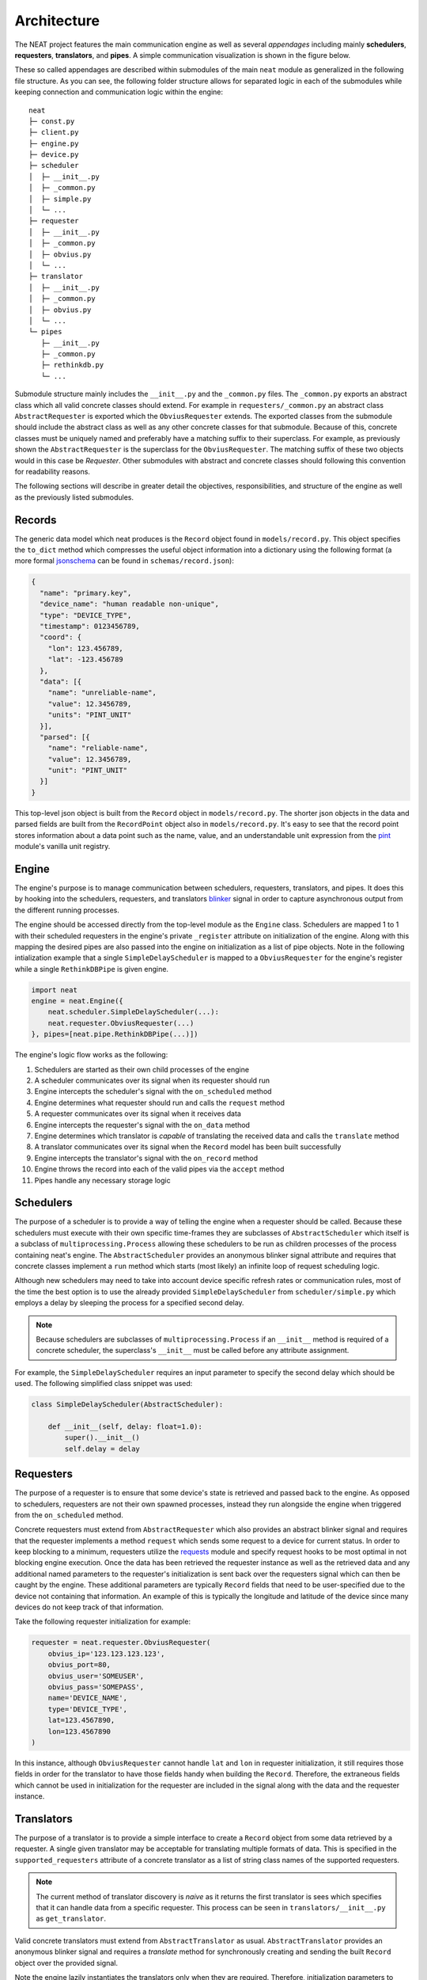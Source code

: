 Architecture
============

The NEAT project features the main communication engine as well as several *appendages* including mainly **schedulers**, **requesters**, **translators**, and **pipes**. A simple communication visualization is shown in the figure below.

.. image:: _static/img/architecture.png
  :align: center

These so called appendages are described within submodules of the main ``neat`` module as generalized in the following file structure.
As you can see, the following folder structure allows for separated logic in each of the submodules while keeping connection and communication logic within the engine::

  neat
  ├─ const.py
  ├─ client.py
  ├─ engine.py
  ├─ device.py
  ├─ scheduler
  │  ├─ __init__.py
  │  ├─ _common.py
  │  ├─ simple.py
  │  └─ ...
  ├─ requester
  │  ├─ __init__.py
  │  ├─ _common.py
  │  ├─ obvius.py
  │  └─ ...
  ├─ translator
  │  ├─ __init__.py
  │  ├─ _common.py
  │  ├─ obvius.py
  │  └─ ...
  └─ pipes
     ├─ __init__.py
     ├─ _common.py
     ├─ rethinkdb.py
     └─ ...

Submodule structure  mainly includes the  ``__init__.py`` and the ``_common.py`` files.
The ``_common.py`` exports an abstract class which all valid concrete classes should extend.
For example in ``requesters/_common.py`` an abstract class ``AbstractRequester`` is exported which the ``ObviusRequester`` extends.
The exported classes from the submodule should include the abstract class as well as any other concrete classes for  that submodule.
Because of this, concrete classes must be uniquely named and preferably have a matching suffix to their superclass.
For example, as previously shown the ``AbstractRequester`` is the superclass for the ``ObviusRequester``.
The matching suffix of these two objects would in this case be *Requester*.
Other submodules with abstract and concrete classes should following this convention for readability reasons.

The following sections will describe in greater detail the objectives, responsibilities, and structure of the engine as well as the previously listed submodules.

Records
-------

The generic data model which neat produces is the ``Record`` object found in ``models/record.py``.
This object specifies the ``to_dict`` method which compresses the useful object information into a dictionary using the following format (a more formal `jsonschema <http://json-schema.org/>`_ can be found in ``schemas/record.json``):

.. code-block:: json

  {
    "name": "primary.key",
    "device_name": "human readable non-unique",
    "type": "DEVICE_TYPE",
    "timestamp": 0123456789,
    "coord": {
      "lon": 123.456789,
      "lat": -123.456789
    },
    "data": [{
      "name": "unreliable-name",
      "value": 12.3456789,
      "units": "PINT_UNIT"
    }],
    "parsed": [{
      "name": "reliable-name",
      "value": 12.3456789,
      "unit": "PINT_UNIT"
    }]
  }


This top-level json object is built from the ``Record`` object in ``models/record.py``.
The shorter json objects in the data and parsed fields are built from the ``RecordPoint`` object also in ``models/record.py``.
It's easy to see that the record point stores information about a data point such as the name, value, and an understandable unit expression from the `pint <https://pint.readthedocs.io/en/0.7.2/>`_ module's vanilla unit registry.

Engine
------

The engine's purpose is to manage communication between schedulers, requesters, translators, and pipes.
It does this by hooking into the schedulers, requesters, and translators `blinker <https://pythonhosted.org/blinker/>`_ signal in order to capture asynchronous output from the different running processes.

The engine should be accessed directly from the top-level module as the ``Engine`` class.
Schedulers are mapped 1 to 1 with their scheduled requesters in the engine's private ``_register`` attribute on initialization of the engine.
Along with this mapping the desired pipes are also passed into the engine on initialization as a list of pipe objects.
Note in the following intialization example that a single ``SimpleDelayScheduler`` is mapped to a ``ObviusRequester`` for the engine's register while a single ``RethinkDBPipe`` is given engine.

.. code-block:: python

  import neat
  engine = neat.Engine({
      neat.scheduler.SimpleDelayScheduler(...):
      neat.requester.ObviusRequester(...)
  }, pipes=[neat.pipe.RethinkDBPipe(...)])


The engine's logic flow works as the following:

1. Schedulers are started as their own child processes of the engine
2. A scheduler communicates over its signal when its requester should run
3. Engine intercepts the scheduler's signal with the ``on_scheduled`` method
4. Engine determines what requester should run and calls the ``request`` method
5. A requester communicates over its signal when it receives  data
6. Engine intercepts the requester's signal with the ``on_data`` method
7. Engine determines which translator is *capable* of translating the received data and calls the ``translate`` method
8. A translator communicates over its signal when the ``Record`` model has been built successfully
9. Engine intercepts the translator's signal with the ``on_record`` method
10. Engine throws the record into each of the valid pipes via the ``accept`` method
11. Pipes handle any necessary storage logic

Schedulers
----------

The purpose of a scheduler is to provide a way of telling the engine when a requester should be called.
Because these schedulers must execute with their own specific time-frames they are subclasses of ``AbstractScheduler`` which itself is a subclass of ``multiprocessing.Process`` allowing these schedulers to be run as children processes of the process containing neat's engine.
The  ``AbstractScheduler``  provides an anonymous blinker signal attribute and requires that concrete classes implement a ``run`` method which starts (most likely) an infinite loop of request scheduling logic.

Although new schedulers may need to take into account device specific refresh rates or communication rules, most of the time the best option is to use the already provided ``SimpleDelayScheduler`` from ``scheduler/simple.py`` which employs a delay by sleeping the process for a specified second delay.

.. note::
  Because schedulers are subclasses of ``multiprocessing.Process`` if an ``__init__`` method is required of a concrete scheduler, the superclass's ``__init__`` must be called before any attribute assignment.

For example, the ``SimpleDelayScheduler`` requires an input parameter to specify the second delay which should be used.
The following simplified class snippet was used:

.. code-block:: python

  class SimpleDelayScheduler(AbstractScheduler):

      def __init__(self, delay: float=1.0):
          super().__init__()
          self.delay = delay

Requesters
----------

The purpose of a requester is to ensure that some device's state is retrieved and passed back to the engine.
As opposed to schedulers, requesters are not their own spawned processes, instead they run alongside the engine when triggered from the ``on_scheduled`` method.

Concrete requesters must extend from ``AbstractRequester`` which also provides an abstract blinker signal and requires that the requester implements a method ``request`` which sends some request to a device for current status.
In order to keep blocking to a minimum, requesters utilize the `requests <http://docs.python-requests.org/en/master/>`_ module and specify request hooks to be most optimal in not blocking engine execution.
Once the data has been retrieved the requester instance as well as the retrieved data and any additional named parameters to the requester's initialization is sent back over the requesters signal which can then be caught by the engine.
These additional parameters are typically ``Record`` fields that need to be user-specified due to the device not containing that information.
An example of this is typically the longitude and latitude of the device since many devices do not keep track of that information.

Take the following requester initialization for example:

.. code-block:: python

  requester = neat.requester.ObviusRequester(
      obvius_ip='123.123.123.123',
      obvius_port=80,
      obvius_user='SOMEUSER',
      obvius_pass='SOMEPASS',
      name='DEVICE_NAME',
      type='DEVICE_TYPE',
      lat=123.4567890,
      lon=123.4567890
  )

In this instance, although ``ObviusRequester`` cannot handle ``lat`` and ``lon`` in requester initialization, it still requires those fields in order for the translator to have those fields handy when building the ``Record``.
Therefore, the extraneous fields which cannot be used in initialization for the requester are included in the signal along with the data and the requester instance.

Translators
-----------

The purpose of a translator is to provide a simple interface to create a ``Record`` object from some data retrieved by a requester.
A single given translator may be acceptable for translating multiple formats of data.
This is specified in the ``supported_requesters`` attribute of a concrete translator as a list of string class names of the supported requesters.

.. note::
  The current method of translator discovery is *naive* as it returns the first translator is sees which specifies that it can handle data from a specific requester.
  This process can be seen in ``translators/__init__.py`` as ``get_translator``.

Valid concrete translators must extend from ``AbstractTranslator`` as usual.
``AbstractTranslator`` provides an anonymous blinker signal and requires a `translate` method for synchronously creating and sending the built ``Record`` object over the provided signal.

Note the engine lazily instantiates the translators only when they are required.
Therefore, initialization parameters to concrete translators is currently not supported in the neat engine.

Pipes
-----

The purpose of a pipe is to provide any and all logic for handling the storage created records into various different formats.
The provided concrete pipe is a ``RethinkDBPipe`` which places records into a `rethinkdb <https://www.rethinkdb.com/>`_ database as they come in.

Valid pipes must extend from ``AbstractPipe`` which provides an anonymous blinker signal and requires that the pipe have an ``accept`` method which accepts a single ``Record`` object.
Once a record has been successfully committed to wherever it needs to be, the pipe must send itself and the record over the provided signal where the engine can intercept the signal in the ``on_complete`` method.
